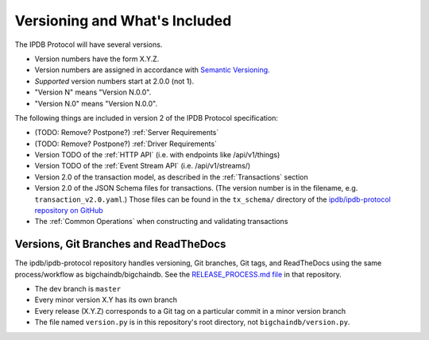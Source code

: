 Versioning and What's Included
==============================

The IPDB Protocol will have several versions.

- Version numbers have the form X.Y.Z.
- Version numbers are assigned in accordance
  with `Semantic Versioning <https://semver.org/>`_.
- *Supported* version numbers start at 2.0.0 (not 1).
- "Version N" means "Version N.0.0".
- "Version N.0" means "Version N.0.0".

The following things are included in version 2
of the IPDB Protocol specification:

- (TODO: Remove? Postpone?) :ref:`Server Requirements`
- (TODO: Remove? Postpone?) :ref:`Driver Requirements`
- Version TODO of the :ref:`HTTP API` (i.e. with endpoints like /api/v1/things)
- Version TODO of the :ref:`Event Stream API` (i.e. /api/v1/streams/)
- Version 2.0 of the transaction model,
  as described in the :ref:`Transactions` section
- Version 2.0 of the JSON Schema files for transactions.
  (The version number is in the filename, e.g. ``transaction_v2.0.yaml``.)
  Those files can be found in the ``tx_schema/`` directory of the
  `ipdb/ipdb-protocol repository on GitHub
  <https://github.com/ipdb/ipdb-protocol>`_
- The :ref:`Common Operations` when constructing and validating transactions


Versions, Git Branches and ReadTheDocs
--------------------------------------

The ipdb/ipdb-protocol repository handles versioning, Git branches,
Git tags, and ReadTheDocs
using the same process/workflow as bigchaindb/bigchaindb.
See the `RELEASE_PROCESS.md file
<https://github.com/bigchaindb/bigchaindb/blob/master/RELEASE_PROCESS.md>`_
in that repository.

- The dev branch is ``master``
- Every minor version X.Y has its own branch
- Every release (X.Y.Z) corresponds to a Git tag on a particular commit
  in a minor version branch
- The file named ``version.py`` is in this repository's root directory,
  not ``bigchaindb/version.py``.
